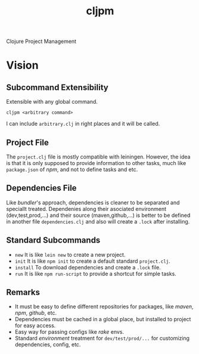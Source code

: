#+title: cljpm

Clojure Project Management

* Vision

** Subcommand Extensibility

Extensible with any global command.

#+begin_src shell
cljpm <arbitrary command>
#+end_src

I can include ~arbitrary.clj~ in right places and it will be called.

** Project File

The ~project.clj~ file is mostly compatible with leiningen. However, the idea
is that it is only supposed to provide information to other tasks, much like
~package.json~ of /npm/, and not to define tasks and etc.

** Dependencies File

Like /bundler/'s approach, dependencies is cleaner to be separated and speciallt treated.
Dependenies along their asociated environment (dev,test,prod,...) and their source (maven,github,...)
is better to be defined in another file ~dependencies.clj~ and also will create a ~.lock~ after installing.

** Standard Subcommands

- ~new~ It is like ~lein new~ to create a new project.
- ~init~ It is like ~npm init~ to create a default standard ~project.clj~.
- ~install~ To download dependencies and create a ~.lock~ file.
- ~run~ It is like ~npm run-script~ to provide a shortcut for simple tasks.

** Remarks

- It must be easy to define different repositories for packages, like /maven/, /npm/, /github/, etc.
- Dependencies must be cached in a global place, but installed to project for easy access.
- Easy way for passing configs like /rake/ envs.
- Standard /environment/ treatment for =dev/test/prod/...= for customizing dependencies, config, etc.
